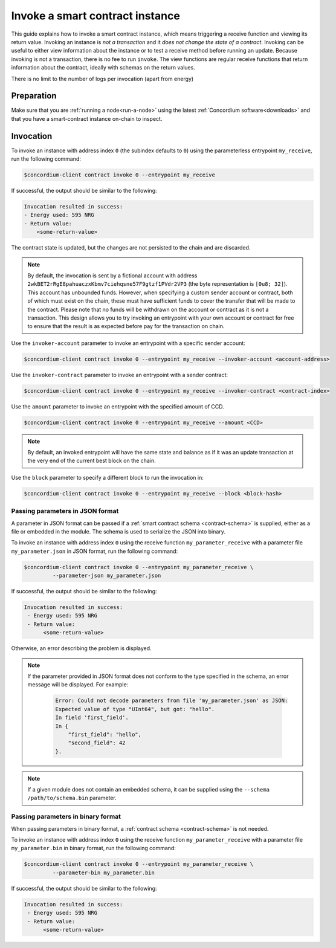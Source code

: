 .. _invoke-instance:

================================
Invoke a smart contract instance
================================

This guide explains how to invoke a smart contract instance, which
means triggering a receive function and viewing its return value. Invoking an
instance is *not a transaction* and it *does not change the state of a contract*.
Invoking can be useful to either view information about the instance or to test
a receive method before running an update. Because invoking is not a transaction, there is no fee to run ``invoke``.
The view functions are regular receive functions that return information about
the contract, ideally with schemas on the return values.

There is no limit to the number of logs per invocation (apart from energy)

Preparation
===========

Make sure that you are :ref:`running a node<run-a-node>` using the latest :ref:`Concordium software<downloads>` and that you have a
smart-contract instance on-chain to inspect.

.. seealso::
   For how to deploy a smart contract module see :ref:`deploy-module` and for
   how to create an instance :ref:`initialize-contract`.


Invocation
==========

To invoke an instance with address index ``0`` (the subindex defaults to ``0``) using the parameterless
entrypoint ``my_receive``, run the following command:

.. code-block:: console

   $concordium-client contract invoke 0 --entrypoint my_receive

If successful, the output should be similar to the following:

.. code-block:: console

   Invocation resulted in success:
   - Energy used: 595 NRG
   - Return value:
       <some-return-value>

The contract state is updated, but the changes are not persisted to the chain and are discarded.

.. note::

   By default, the invocation is sent by a fictional account with address
   ``2wkBET2rRgE8pahuaczxKbmv7ciehqsne57F9gtzf1PVdr2VP3`` (the byte
   representation is ``[0u8; 32]``).
   This account has unbounded funds.
   However, when specifying a custom sender account or contract, both of which must
   exist on the chain, these must have
   sufficient funds to cover the transfer that will be made to the contract.
   Please note that no funds will be withdrawn on the account or contract as
   it is not a transaction.
   This design allows you to try invoking an entrypoint with your own account or
   contract for free to ensure that the result is as expected before pay for the
   transaction on chain.

Use the ``invoker-account`` parameter to invoke an entrypoint with a specific
sender account:

.. code-block:: console

   $concordium-client contract invoke 0 --entrypoint my_receive --invoker-account <account-address>

Use the ``invoker-contract`` parameter to invoke an entrypoint with a sender contract:

.. code-block:: console

   $concordium-client contract invoke 0 --entrypoint my_receive --invoker-contract <contract-index>

Use the ``amount`` parameter to invoke an entrypoint with the specified amount
of CCD.

.. code-block:: console

   $concordium-client contract invoke 0 --entrypoint my_receive --amount <CCD>

.. note::

   By default, an invoked entrypoint will have the same state and balance as if it
   was an update transaction at the very end of the current best block on the chain.

Use the ``block`` parameter to specify a different block to run the invocation
in:

.. code-block:: console

   $concordium-client contract invoke 0 --entrypoint my_receive --block <block-hash>

Passing parameters in JSON format
---------------------------------

A parameter in JSON format can be passed if a :ref:`smart contract schema
<contract-schema>` is supplied, either as a file or embedded in the module.
The schema is used to serialize the JSON into binary.

.. seealso::

   :ref:`Read more about why and how to use smart contract schemas
   <contract-schema>`.

To invoke an instance with address index ``0`` using the receive function
``my_parameter_receive`` with a parameter file ``my_parameter.json`` in JSON
format, run the following command:

.. code-block:: console

   $concordium-client contract invoke 0 --entrypoint my_parameter_receive \
            --parameter-json my_parameter.json

If successful, the output should be similar to the following:

.. code-block:: console

   Invocation resulted in success:
    - Energy used: 595 NRG
    - Return value:
         <some-return-value>

Otherwise, an error describing the problem is displayed.

.. seealso::

   For more information about contract instance addresses, see
   :ref:`references-on-chain`.

.. note::

   If the parameter provided in JSON format does not conform to the type
   specified in the schema, an error message will be displayed. For example:

    .. code-block:: console

       Error: Could not decode parameters from file 'my_parameter.json' as JSON:
       Expected value of type "UInt64", but got: "hello".
       In field 'first_field'.
       In {
           "first_field": "hello",
           "second_field": 42
       }.

.. note::

   If a given module does not contain an embedded schema, it can be supplied
   using the ``--schema /path/to/schema.bin`` parameter.

Passing parameters in binary format
-----------------------------------

When passing parameters in binary format, a
:ref:`contract schema <contract-schema>` is not needed.

To invoke an instance with address index ``0`` using the receive function
``my_parameter_receive`` with a parameter file ``my_parameter.bin`` in binary
format, run the following command:

.. code-block:: console

   $concordium-client contract invoke 0 --entrypoint my_parameter_receive \
            --parameter-bin my_parameter.bin

If successful, the output should be similar to the following:

.. code-block:: console

   Invocation resulted in success:
    - Energy used: 595 NRG
    - Return value:
         <some-return-value>

.. seealso::

   For information on how to work with parameters in smart contracts, see
   :ref:`working-with-parameters`.
